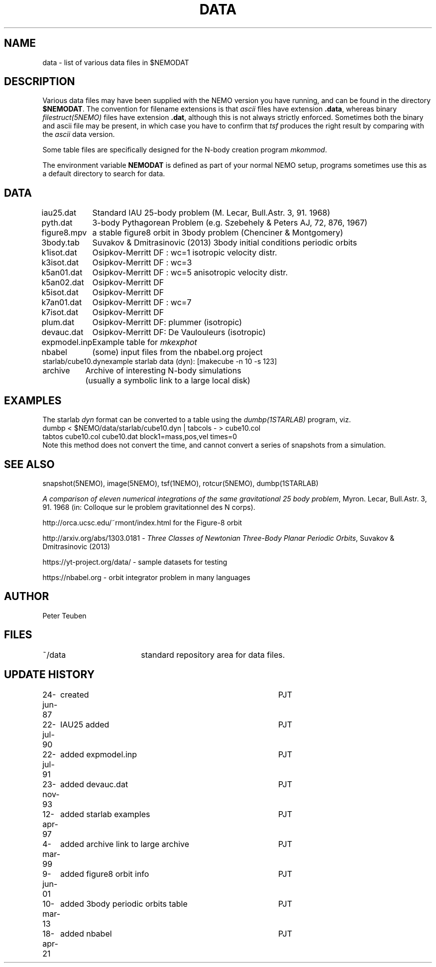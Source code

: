.TH DATA 5NEMO "20 November 2022"

.SH "NAME"
data \- list of various data files in $NEMODAT

.SH "DESCRIPTION"
Various data files may have been supplied with the NEMO version
you have running, and can be found in the directory \fB$NEMODAT\fP.
The convention for filename extensions is that \fIascii\fP files
have extension \fB.data\fP, whereas binary \fIfilestruct(5NEMO)\fP
files have extension \fB.dat\fP, although this is not always strictly
enforced. Sometimes both the binary and ascii file may be present,
in which case you have to confirm that \fItsf\fP produces the
right result by comparing with the \fIascii\fP data version. 
.PP
Some table files are specifically designed for the N-body creation
program \fImkommod\fP.
.PP
The environment variable \fBNEMODAT\fP is defined as part of your normal
NEMO setup, programs sometimes use this as a default directory
to search  for data.

.SH "DATA"
.nf
.ta +1.5i
iau25.dat	Standard IAU 25-body problem (M. Lecar, Bull.Astr. 3, 91. 1968)
pyth.dat	3-body Pythagorean Problem (e.g. Szebehely & Peters AJ, 72, 876, 1967)
figure8.mpv	a stable figure8 orbit in 3body problem (Chenciner & Montgomery)
3body.tab	Suvakov & Dmitrasinovic (2013) 3body initial conditions periodic orbits
k1isot.dat	Osipkov-Merritt DF : wc=1 isotropic velocity distr.
k3isot.dat	Osipkov-Merritt DF : wc=3
k5an01.dat	Osipkov-Merritt DF : wc=5 anisotropic velocity distr.
k5an02.dat	Osipkov-Merritt DF
k5isot.dat	Osipkov-Merritt DF
k7an01.dat	Osipkov-Merritt DF : wc=7
k7isot.dat	Osipkov-Merritt DF
plum.dat	Osipkov-Merritt DF: plummer (isotropic)
devauc.dat	Osipkov-Merritt DF: De Vaulouleurs (isotropic)
expmodel.inp	Example table for \fImkexphot\fP
nbabel	(some) input files from the nbabel.org project
starlab/cube10.dyn	example starlab data (dyn): [makecube -n 10 -s 123]

archive     	Archive of interesting N-body simulations
        	        (usually a symbolic link to a large local disk)

.SH "EXAMPLES"
The starlab \fIdyn\fP format can be converted to a table using
the \fIdumbp(1STARLAB)\fP program, viz.
.nf
     dumbp < $NEMO/data/starlab/cube10.dyn | tabcols - > cube10.col
     tabtos cube10.col cube10.dat block1=mass,pos,vel times=0
.fi
Note this method does not convert the time, and cannot convert a series of snapshots
from a simulation.

.SH "SEE ALSO"
snapshot(5NEMO), image(5NEMO), tsf(1NEMO), rotcur(5NEMO), dumbp(1STARLAB)
.PP
\fIA comparison of eleven numerical integrations of the same gravitational 25 body
problem\fP,
Myron. Lecar, Bull.Astr. 3, 91. 1968 (in: Colloque sur le problem gravitationnel des N
corps).
.PP
http://orca.ucsc.edu/~rmont/index.html for the Figure-8 orbit
.PP
http://arxiv.org/abs/1303.0181 - \fIThree Classes of Newtonian Three-Body Planar Periodic Orbits\fP, Suvakov & Dmitrasinovic (2013)
.PP
https://yt-project.org/data/ - sample datasets for testing
.PP
https://nbabel.org  - orbit integrator problem in many languages

.SH "AUTHOR"
Peter Teuben

.SH "FILES"
.nf
.ta +2.5i
~/data   	standard repository area for data files.
.fi
.SH "UPDATE HISTORY"
.nf
.ta +1.0i +4.0i
24-jun-87	created  	PJT
22-jul-90	IAU25 added  	PJT
22-jul-91	added expmodel.inp	PJT
23-nov-93	added devauc.dat	PJT
12-apr-97	added starlab examples	PJT
4-mar-99	added archive link to large archive	PJT
9-jun-01	added figure8 orbit info 	PJT
10-mar-13	added 3body periodic orbits table	PJT
18-apr-21	added nbabel	PJT
.fi

